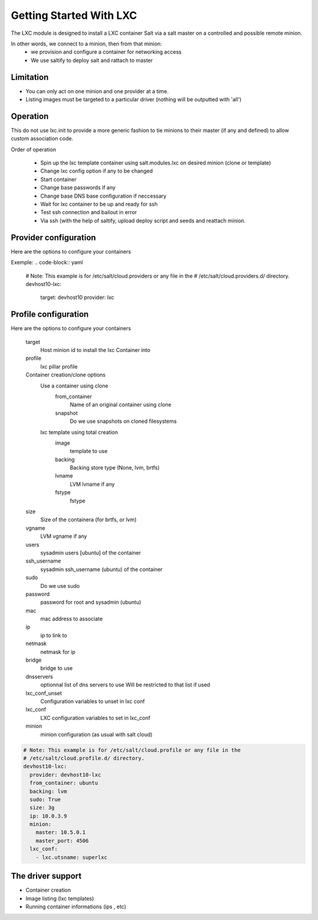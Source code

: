 ===========================
Getting Started With LXC
===========================
The LXC module is designed to install a LXC container  Salt via a salt master on a
controlled and possible remote minion.

In other words, we connect to a minion, then from that minion:
    - we provision and configure a container for networking access
    - We use saltify to deploy salt and rattach to master

Limitation
------------
- You can only act on one minion and one provider at a time.
- Listing images must be targeted to a particular driver (nothing will be outputted with 'all')

Operation
---------
This do not use lxc.init to provide a more generic fashion to tie minions
to their master (if any and defined) to allow custom association code.

Order of operation

    - Spin up the lxc template container using salt.modules.lxc
      on desired minion (clone or template)
    - Change lxc config option if any to be changed
    - Start container
    - Change base passwords if any
    - Change base DNS base configuration if neccessary
    - Wait for lxc container to be up and ready for ssh
    - Test ssh connection and bailout in error
    - Via ssh (with the help of saltify, upload deploy script and seeds
      and reattach minion.


Provider configuration
----------------------
Here are the options to configure your containers


Exemple:
.. code-block:: yaml

    # Note: This example is for /etc/salt/cloud.providers or any file in the
    # /etc/salt/cloud.providers.d/ directory.
    devhost10-lxc:
      target: devhost10
      provider: lxc

Profile configuration
----------------------
Here are the options to configure your containers

    target
        Host minion id to install the lxc Container into
    profile
        lxc pillar profile
    Container creation/clone options
        Use a container using clone
            from_container
                Name of an original container using clone
            snapshot
                Do we use snapshots on cloned filesystems
        lxc template using total creation
            image
                template to use
            backing
                Backing store type (None, lvm, brtfs)
            lvname
                LVM lvname if any
            fstype
                fstype
    size
        Size of the containera (for brtfs, or lvm)
    vgname
        LVM vgname if any
    users
        sysadmin users [ubuntu] of the container
    ssh_username
        sysadmin ssh_username (ubuntu) of the container
    sudo
        Do we use sudo
    password
        password for root and sysadmin (ubuntu)
    mac
        mac address to associate
    ip
        ip to link to
    netmask
        netmask for ip
    bridge
        bridge to use
    dnsservers
        optionnal list of dns servers to use
        Will be restricted to that list if used
    lxc_conf_unset
        Configuration variables to unset in lxc conf
    lxc_conf
        LXC configuration variables to set in lxc_conf
    minion
        minion configuration (as usual with salt cloud)


.. code-block:: yaml

    # Note: This example is for /etc/salt/cloud.profile or any file in the
    # /etc/salt/cloud.profile.d/ directory.
    devhost10-lxc:
      provider: devhost10-lxc
      from_container: ubuntu
      backing: lvm
      sudo: True
      size: 3g
      ip: 10.0.3.9
      minion:
        master: 10.5.0.1
        master_port: 4506
      lxc_conf:
        - lxc.utsname: superlxc

The driver support
------------------
- Container creation
- Image listing (lxc templates)
- Running container informations (ips , etc)
